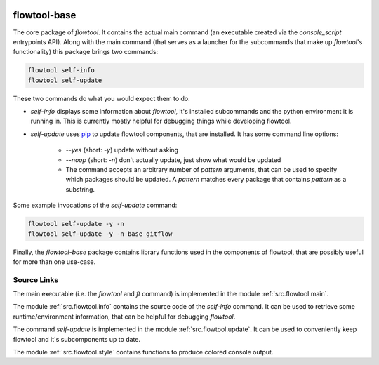 .. image:: https://img.shields.io/pypi/pyversions/flowtool-base.svg
    :target: https://pypi.python.org/pypi/flowtool-base
    :alt: PyPI Python Versions

.. image:: https://img.shields.io/pypi/v/flowtool-base.svg
    :target: https://pypi.python.org/pypi/flowtool-base
    :alt: PyPI Latest Version

.. image:: https://img.shields.io/pypi/format/flowtool-base.svg
    :target: https://pypi.python.org/pypi/flowtool-base
    :alt: PyPI Distribution Format


flowtool-base
=============

The core package of `flowtool`.
It contains the actual main command (an executable created via the
`console_script` entrypoints API).
Along with the main command (that serves as a launcher for the subcommands
that make up `flowtool`'s functionality)  this package brings two commands:

.. code-block:: bash

    flowtool self-info
    flowtool self-update

These two commands do what you would expect them to do:

- `self-info` displays some information about `flowtool`, it's installed
  subcommands and the python environment it is running in. This is currently
  mostly helpful for debugging things while developing flowtool.

.. _pip: https://pypi.python.org/pypi/pip

- `self-update` uses pip_ to update flowtool components, that are installed.
  It has some command line options:
    - `--yes` (short: `-y`) update without asking
    - `--noop` (short: `-n`) don't actually update, just show what would be updated
    - The command accepts an arbitrary number of `pattern` arguments, that can
      be used to specify which packages should be updated. A `pattern` matches every
      package that contains `pattern` as a substring.

Some example invocations of the `self-update` command:

.. code-block:: bash

    flowtool self-update -y -n
    flowtool self-update -y -n base gitflow


Finally, the `flowtool-base` package contains library functions used in the
components of flowtool, that are possibly useful for more than one use-case.



Source Links
------------

The main executable (i.e. the `flowtool` and `ft` command) is implemented
in the module :ref:`src.flowtool.main`.

The module :ref:`src.flowtool.info` contains the source code of the `self-info`
command. It can be used to retrieve some runtime/environment information, that
can be helpful for debugging `flowtool`.

The command `self-update` is implemented in the module :ref:`src.flowtool.update`.
It can be used to conveniently keep flowtool and it's subcomponents up to date.

The module :ref:`src.flowtool.style` contains functions to produce colored
console output.


